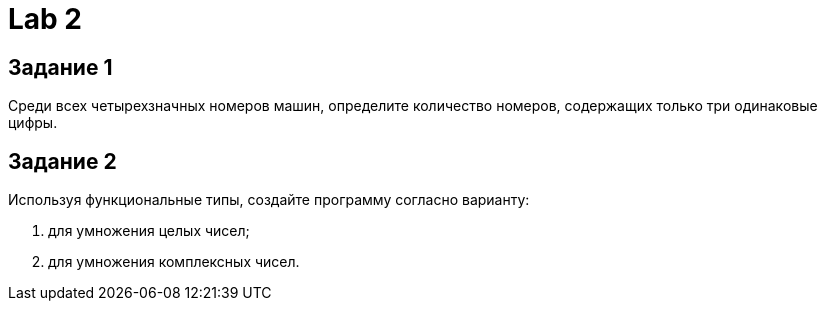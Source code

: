= Lab 2

== Задание 1

Среди всех четырехзначных номеров машин, определите количество номеров,
содержащих только три одинаковые цифры.

== Задание 2

Используя функциональные типы, создайте программу согласно варианту:

. для умножения целых чисел;
. для умножения комплексных чисел.
